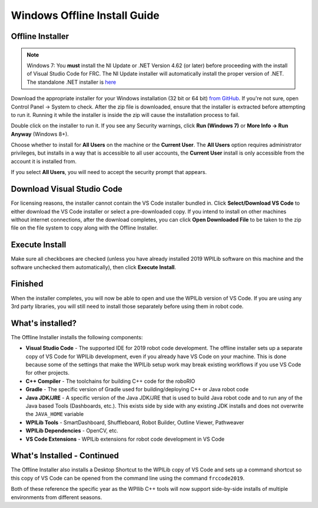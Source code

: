 Windows Offline Install Guide
=============================

Offline Installer
^^^^^^^^^^^^^^^^^

.. note:: Windows 7: You **must** install the NI Update or .NET Version 4.62 (or later) before proceeding with the install of Visual Studio Code for FRC. The NI Update installer will automatically install the proper version of .NET. The standalone .NET installer is `here <https://support.microsoft.com/en-us/help/3151800/the-net-framework-4-6-2-offline-installer-for-windows>`__

Download the appropriate installer for your Windows installation (32 bit or 64 bit) `from GitHub <https://github.com/wpilibsuite/allwpilib/releases>`__. If you're not sure, open Control Panel -> System to check. After the zip file is downloaded, ensure that the installer is extracted before attempting to run it. Running it while the installer is inside the zip will cause the installation process to fail.

Double click on the installer to run it. If you see any Security warnings, click **Run (Windows 7)** or **More Info -> Run Anyway** (Windows 8+).

.. image:: images/windows/InstallationType.png

Choose whether to install for **All Users** on the machine or the **Current User**. The **All Users** option requires administrator privileges, but installs in a way that is accessible to all user accounts, the **Current User** install is only accessible from the account it is installed from.

If you select **All Users**, you will need to accept the security prompt that appears.

Download Visual Studio Code
^^^^^^^^^^^^^^^^^^^^^^^^^^^

For licensing reasons, the installer cannot contain the VS Code installer bundled in. Click **Select/Download VS Code** to either download the VS Code installer or select a pre-downloaded copy. If you intend to install on other machines without internet connections, after the download completes, you can click **Open Downloaded File** to be taken to the zip file on the file system to copy along with the Offline Installer.

.. image:: images/windows/DownloadVSCode.png

Execute Install
^^^^^^^^^^^^^^^

Make sure all checkboxes are checked (unless you have already installed 2019 WPILib software on this machine and the software unchecked them automatically), then click **Execute Install**.

.. image:: images/windows/ExecuteInstall.png

Finished
^^^^^^^^

When the installer completes, you will now be able to open and use the WPILib version of VS Code. If you are using any 3rd party libraries, you will still need to install those separately before using them in robot code.

.. image:: images/windows/Finished.png

What's installed?
^^^^^^^^^^^^^^^^^

The Offline Installer installs the following components:

-  **Visual Studio Code** - The supported IDE for 2019 robot code development. The offline installer sets up a separate copy of VS Code for WPILib development, even if you already have VS Code on your machine. This is done because some of the settings that make the WPILib setup work may break existing workflows if you use VS Code for other projects.
-  **C++ Compiler** - The toolchains for building C++ code for the roboRIO
-  **Gradle** - The specific version of Gradle used for building/deploying C++ or Java robot code
-  **Java JDK/JRE** - A specific version of the Java JDK/JRE that is used to build Java robot code and to run any of the Java based Tools (Dashboards, etc.). This exists side by side with any existing JDK installs and does not overwrite the ``JAVA_HOME`` variable
-  **WPILib Tools** - SmartDashboard, Shuffleboard, Robot Builder, Outline Viewer, Pathweaver
-  **WPILib Dependencies** - OpenCV, etc.
-  **VS Code Extensions** - WPILib extensions for robot code development in VS Code

What's Installed - Continued
^^^^^^^^^^^^^^^^^^^^^^^^^^^^

The Offline Installer also installs a Desktop Shortcut to the WPILib copy of VS Code and sets up a command shortcut so this copy of VS Code can be opened from the command line using the command ``frccode2019``.

.. image:: images/windows/DesktopIcon.png

Both of these reference the specific year as the WPIlib C++ tools will now support side-by-side installs of multiple environments from different seasons.
